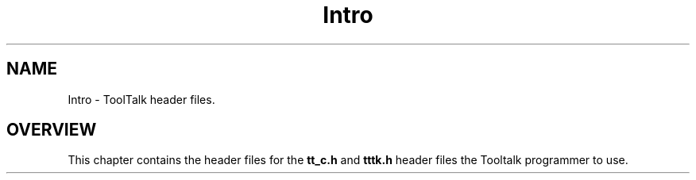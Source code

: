 .\" @ (#) Intro.5
.\" Introduction section for ToolTalk 1.3 Reference Manual
.TH Intro 5 "1 March 1996" "ToolTalk 1.3" "Tooltalk Miscellany"
.BH "1 March 1996"
.\" (c) Copyright 1996 Sun Microsystems, Inc.
.IX "Tooltalk Miscellany" "" "Tooltalk Miscellany" ""
.SH NAME
Intro \- ToolTalk header files.
.SH OVERVIEW
This  chapter contains the header  files for the \fBtt_c.h\fR
and \fBtttk.h\fR header  files the Tooltalk programmer to use.
